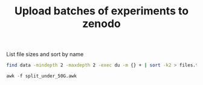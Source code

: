 #+TITLE: Upload batches of experiments to zenodo

List file sizes and sort by name

#+begin_src bash
  find data -mindepth 2 -maxdepth 2 -exec du -m {} + | sort -k2 > files.txt  
#+end_src

#+begin_src awk
awk -f split_under_50G.awk
#+end_src

